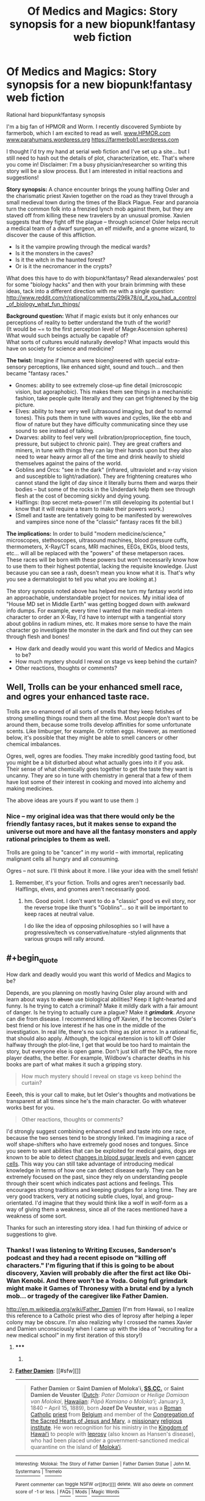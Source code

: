 #+TITLE: Of Medics and Magics: Story synopsis for a new biopunk!fantasy web fiction

* Of Medics and Magics: Story synopsis for a new biopunk!fantasy web fiction
:PROPERTIES:
:Author: notmy2ndopinion
:Score: 7
:DateUnix: 1417850436.0
:END:
Rational hard biopunk!fantasy synopsis

I'm a big fan of HPMOR and Worm. I recently discovered Symbiote by farmerbob, which I am excited to read as well. [[http://www.HPMOR.com][www.HPMOR.com]] [[http://www.parahumans.wordpress.org][www.parahumans.wordpress.org]] [[https://farmerbob1.wordpress.com]]

I thought I'd try my hand at serial web fiction and I've set up a site... but I still need to hash out the details of plot, characterization, etc. That's where you come in! Disclaimer: I'm a busy physician/researcher so writing this story will be a slow process. But I am interested in initial reactions and suggestions!

*Story synopsis:* A chance encounter brings the young halfling Osler and the charismatic priest Xavien together on the road as they travel through a small medieval town during the times of the Black Plague. Fear and paranoia turn the common folk into a frenzied lynch mob against them, but they are staved off from killing these new travelers by an unusual promise. Xavien suggests that they fight off the plague -- through science! Osler helps recruit a medical team of a dwarf surgeon, an elf midwife, and a gnome wizard, to discover the cause of this affliction.

- Is it the vampire prowling through the medical wards?
- Is it the monsters in the caves?\\
- Is it the witch in the haunted forest?\\
- Or is it the necromancer in the crypts?\\

What does this have to do with biopunk!fantasy? Read alexanderwales' post for some "biology hacks" and then with your brain brimming with these ideas, tack into a different direction with me with a single question: [[http://www.reddit.com/r/rational/comments/296k78/d_if_you_had_a_control_of_biology_what_fun_things/]]

*Background question:* What if magic exists but it only enhances our perceptions of reality to better understand the truth of the world?\\
(It would be ~= to the first perception level of Mage:Ascension spheres) What would such beings actually be capable of?\\
What sorts of cultures would naturally develop? What impacts would this have on society for science and medicine?

*The twist:* Imagine if humans were bioengineered with special extra-sensory perceptions, like enhanced sight, sound and touch... and then became "fantasy races."

- Gnomes: ability to see extremely close-up fine detail (microscopic vision, but agoraphobic). This makes them see things in a mechanistic fashion, take people quite literally and they can get frightened by the big picture.
- Elves: ability to hear very well (ultrasound imaging, but deaf to normal tones). This puts them in tune with waves and cycles, like the ebb and flow of nature but they have difficulty communicating since they use sound to see instead of talking.
- Dwarves: ability to feel very well (vibration/proprioception, fine touch, pressure, but subject to chronic pain). They are great crafters and miners, in tune with things they can lay their hands upon but they also need to wear heavy armor all of the time and drink heavily to shield themselves against the pains of the world.
- Goblins and Orcs: "see in the dark" (infrared, ultraviolet and x-ray vision and susceptible to light/radiation). They are frightening creatures who cannot stand the light of day since it literally burns them and warps their bodies -- but some of the rocks in the Underdark help them see through flesh at the cost of becoming sickly and dying young.
- Halflings: (top secret meta-power! I'm still developing its potential but I know that it will require a team to make their powers work.)
- (Smell and taste are tentatively going to be manifested by werewolves and vampires since none of the "classic" fantasy races fit the bill.)

*The implications:* In order to build "modern medicine/science," microscopes, stethoscopes, ultrasound machines, blood pressure cuffs, thermometers, X-Ray/CT scans, MRI machines, EEGs, EKGs, blood tests, etc... will all be replaced with the "powers" of these metaperson races. These races will be born with these powers but won't necessarily know how to use them to their highest potential, lacking the requisite knowledge. (Just because you can see a rash, doesn't mean you know what it is. That's why you see a dermatologist to tell you what you are looking at.)

The story synopsis noted above has helped me turn my fantasy world into an approachable, understandable project for novices. My initial idea of "House MD set in Middle Earth" was getting bogged down with awkward info dumps. For example, every time I wanted the main medical-intern character to order an X-Ray, I'd have to interrupt with a tangential story about goblins in radium mines, etc. It makes more sense to have the main character go investigate the monster in the dark and find out they can see through flesh and bones!

- How dark and deadly would you want this world of Medics and Magics to be?
- How much mystery should I reveal on stage vs keep behind the curtain?
- Other reactions, thoughts or comments?


** Well, Trolls can be your enhanced smell race, and ogres your enhanced taste race.

Trolls are so enamored of all sorts of smells that they keep fetishes of strong smelling things round them all the time. Most people don't want to be around them, because some trolls develop affinities for some unfortunate scents. Like limburger, for example. Or rotten eggs. However, as mentioned below, it's possible that they might be able to smell cancers or other chemical imbalances.

Ogres, well, ogres are foodies. They make incredibly good tasting food, but you might be a bit disturbed about what actually goes into it if you ask. Their sense of what chemically goes together to get the taste they want is uncanny. They are so in tune with chemistry in general that a few of them have lost some of their interest in cooking and moved into alchemy and making medicines.

The above ideas are yours if you want to use them :)
:PROPERTIES:
:Author: Farmerbob1
:Score: 5
:DateUnix: 1417880670.0
:END:

*** Nice -- my original idea was that there would only be the friendly fantasy races, but it makes sense to expand the universe out more and have all the fantasy monsters and apply rational principles to them as well.

Trolls are going to be "cancer" in my world -- with immortal, replicating malignant cells all hungry and all consuming.

Ogres -- not sure. I'll think about it more. I like your idea with the smell fetish!
:PROPERTIES:
:Author: notmy2ndopinion
:Score: 3
:DateUnix: 1417957562.0
:END:

**** Remember, it's your fiction. Trolls and ogres aren't necessarily bad. Halflings, elves, and gnomes aren't necessarily good.
:PROPERTIES:
:Author: Farmerbob1
:Score: 3
:DateUnix: 1417985583.0
:END:

***** hm. Good point. I don't want to do a "classic" good vs evil story, nor the reverse trope like thunt's "Goblins"... so it will be important to keep races at neutral value.

I do like the idea of opposing philosophies so I will have a progressive/tech vs conservative/nature -styled alignments that various groups will rally around.
:PROPERTIES:
:Author: notmy2ndopinion
:Score: 2
:DateUnix: 1418187980.0
:END:


** #+begin_quote
  How dark and deadly would you want this world of Medics and Magics to be?
#+end_quote

Depends, are you planning on mostly having Osler play around with and learn about ways to +abuse+ use biological abilities? Keep it light-hearted and funny. Is he trying to catch a criminal? Make it mildly dark with a fair amount of danger. Is he trying to actually cure a plague? Make it */grimdark/*. /Anyone/ can die from disease. I recommend killing off Xavien, if he becomes Osler's best friend or his love interest if he has one in the middle of the investigation. In real life, there's no such thing as plot armor. In a rational fic, that should also apply. Although, the logical extension is to kill off Osler halfway through the plot-line, I get that would be too hard to maintain the story, but everyone else is open game. Don't just kill off the NPCs, the more player deaths, the better. For example, Wildbow's character deaths in his books are part of what makes it such a gripping story.

#+begin_quote
  How much mystery should I reveal on stage vs keep behind the curtain?
#+end_quote

Eeeeh, this is your call to make, but let Osler's thoughts and motivations be transparent at all times since he's the main character. Go with whatever works best for you.

#+begin_quote
  Other reactions, thoughts or comments?
#+end_quote

I'd strongly suggest combining enhanced smell and taste into one race, because the two senses tend to be strongly linked. I'm imagining a race of wolf shape-shifters who have extremely good noses and tongues. Since you seem to want abilities that can be exploited for medical gains, dogs are known to be able to detect [[http://en.wikipedia.org/wiki/Medical_response_dog][changes in blood sugar levels]] and even [[http://www.pbs.org/wnet/nature/dogs-that-changed-the-world-medical-dogs/1277/][cancer cells]]. This way you can still take advantage of introducing medical knowledge in terms of how one can detect disease early. They can be extremely focused on the past, since they rely on understanding people through their scent which indicates past actions and feelings. This encourages strong traditions and keeping grudges for a long time. They are very good trackers, very at noticing subtle clues, loyal, and group-orientated. I'd imagine that they would think like a wolf in wolf-form as a way of giving them a weakness, since all of the races mentioned have a weakness of some sort.

Thanks for such an interesting story idea. I had fun thinking of advice or suggestions to give.
:PROPERTIES:
:Author: xamueljones
:Score: 3
:DateUnix: 1417856677.0
:END:

*** Thanks! I was listening to Writing Excuses, Sanderson's podcast and they had a recent episode on "killing off characters." I'm figuring that if this is going to be about discovery, Xavien will probably die after the first act like Obi-Wan Kenobi. And there won't be a Yoda. Going full grimdark might make it Games of Thronesy with a brutal end by a lynch mob... or tragedy of the caregiver like Father Damien.

[[http://en.m.wikipedia.org/wiki/Father_Damien]] (I'm from Hawaii, so I realize this reference to a Catholic priest who dies of leprosy after helping a leper colony may be obscure. I'm also realizing why I crossed the names Xavier and Damien unconsciously when I came up with the idea of "recruiting for a new medical school" in my first iteration of this story!)
:PROPERTIES:
:Author: notmy2ndopinion
:Score: 1
:DateUnix: 1417857525.0
:END:

**** ***** 
      :PROPERTIES:
      :CUSTOM_ID: section
      :END:
****** 
       :PROPERTIES:
       :CUSTOM_ID: section-1
       :END:
**** 
     :PROPERTIES:
     :CUSTOM_ID: section-2
     :END:
[[https://en.wikipedia.org/wiki/Father%20Damien][*Father Damien*]]: [[#sfw][]]

--------------

#+begin_quote
  *Father Damien* or *Saint Damien of Molokaʻi, [[https://en.wikipedia.org/wiki/Congregation_of_the_Sacred_Hearts_of_Jesus_and_Mary][SS.CC.]]* or *Saint Damien de Veuster* ([[https://en.wikipedia.org/wiki/Dutch_language][Dutch]]: /Pater Damiaan/ or /Heilige Damiaan van Molokai/, [[https://en.wikipedia.org/wiki/Hawaiian_language][Hawaiian]]: /Pāpā Kamiano o Molokaʻi/; January 3, 1840 -- April 15, 1889), born *Jozef De Veuster*, was a [[https://en.wikipedia.org/wiki/Roman_Catholic_(term)][Roman]] [[https://en.wikipedia.org/wiki/Catholic_Church][Catholic]] [[https://en.wikipedia.org/wiki/Priesthood_(Catholic_Church)][priest]] from [[https://en.wikipedia.org/wiki/Belgium][Belgium]] and member of the [[https://en.wikipedia.org/wiki/Congregation_of_the_Sacred_Hearts_of_Jesus_and_Mary][Congregation of the Sacred Hearts of Jesus and Mary]], a [[https://en.wikipedia.org/wiki/Missionary][missionary]] [[https://en.wikipedia.org/wiki/Religious_institute][religious institute]]. He won recognition for his ministry in the [[https://en.wikipedia.org/wiki/Kingdom_of_Hawaii][Kingdom of Hawaiʻi]] to people with [[https://en.wikipedia.org/wiki/Leprosy][leprosy]] (also known as Hansen's disease), who had been placed under a government-sanctioned medical quarantine on the island of [[https://en.wikipedia.org/wiki/Molokai][Molokaʻi]].

  * 
    :PROPERTIES:
    :CUSTOM_ID: section-3
    :END:
  [[https://i.imgur.com/1ycJqcs.jpg][*Image from article*]] [[https://commons.wikimedia.org/wiki/File:Father_Damien,_photograph_by_William_Brigham.jpg][^{i}]]
#+end_quote

--------------

^{Interesting:} [[https://en.wikipedia.org/wiki/Molokai:_The_Story_of_Father_Damien][^{Molokai:} ^{The} ^{Story} ^{of} ^{Father} ^{Damien}]] ^{|} [[https://en.wikipedia.org/wiki/Father_Damien_Statue][^{Father} ^{Damien} ^{Statue}]] ^{|} [[https://en.wikipedia.org/wiki/John_M._Systermans][^{John} ^{M.} ^{Systermans}]] ^{|} [[https://en.wikipedia.org/wiki/Tremelo][^{Tremelo}]]

^{Parent} ^{commenter} ^{can} [[/message/compose?to=autowikibot&subject=AutoWikibot%20NSFW%20toggle&message=%2Btoggle-nsfw+cmmthxk][^{toggle} ^{NSFW}]] ^{or[[#or][]]} [[/message/compose?to=autowikibot&subject=AutoWikibot%20Deletion&message=%2Bdelete+cmmthxk][^{delete}]]^{.} ^{Will} ^{also} ^{delete} ^{on} ^{comment} ^{score} ^{of} ^{-1} ^{or} ^{less.} ^{|} [[http://www.np.reddit.com/r/autowikibot/wiki/index][^{FAQs}]] ^{|} [[http://www.np.reddit.com/r/autowikibot/comments/1x013o/for_moderators_switches_commands_and_css/][^{Mods}]] ^{|} [[http://www.np.reddit.com/r/autowikibot/comments/1ux484/ask_wikibot/][^{Magic} ^{Words}]]
:PROPERTIES:
:Author: autowikibot
:Score: 1
:DateUnix: 1417857607.0
:END:


*** Re:shapeshifter wolves - that's basically going to be the werewolf idea I have. Werewolves will be more natural and feral, whereas vampires will be more refined and haughty, but their powers will definitely overlap with taste, smell and chemesthesis. Vamps will basically be the equivalent of a Coulter Counter if you're familiar with lab equipment.

Frankly, we don't know much about how smell actually works from my research on the subject poking around casually on Google (it mostly links to trash pop-articles on how dogs smell things) that I have a hard time even conceptualizing what that super sense would be like. (Maybe Professor Farnsworth is onto something big with his Smell-O-Scope.)

[[http://en.m.wikipedia.org/wiki/Coulter_counter]]
:PROPERTIES:
:Author: notmy2ndopinion
:Score: 1
:DateUnix: 1417858273.0
:END:

**** You could give the vampires an infrared-sensing ability like in vampire bats and snakes. That would allow them to detect warm parts of the body, ones with more blood flow.
:PROPERTIES:
:Author: Timewinders
:Score: 2
:DateUnix: 1417875838.0
:END:

***** Hell yeah! That makes so much sense. There's no reason that these creatures would be limited to one super sense! I'll probably introduce characters with multiple powers later on so people will be eased into it.
:PROPERTIES:
:Author: notmy2ndopinion
:Score: 2
:DateUnix: 1417957728.0
:END:


**** It strikes me that werewolves are clearly a subset of trolls - with their superhuman noses - that has [[http://en.wikipedia.org/wiki/Clonally_transmissible_cancer][become infectious]], like that old joke about eating troll meat.
:PROPERTIES:
:Author: MugaSofer
:Score: 1
:DateUnix: 1418149670.0
:END:

***** ***** 
      :PROPERTIES:
      :CUSTOM_ID: section
      :END:
****** 
       :PROPERTIES:
       :CUSTOM_ID: section-1
       :END:
**** 
     :PROPERTIES:
     :CUSTOM_ID: section-2
     :END:
[[https://en.wikipedia.org/wiki/Clonally%20transmissible%20cancer][*Clonally transmissible cancer*]]: [[#sfw][]]

--------------

#+begin_quote
  A *parasitic cancer* or *transmissible cancer* is a [[https://en.wikipedia.org/wiki/Cancer][cancer]] cell or cluster of cancer cells that can be transmitted from animal to animal. They are quite rare in both animals and humans. Parasitic cancers are distinct from cancers caused by infectious agents such as viruses and bacteria, which are more common.
#+end_quote

--------------

^{Interesting:} [[https://en.wikipedia.org/wiki/Allograft_diseases][^{Allograft} ^{diseases}]] ^{|} [[https://en.wikipedia.org/wiki/Cancer_cell][^{Cancer} ^{cell}]] ^{|} [[https://en.wikipedia.org/wiki/Canine_transmissible_venereal_tumor][^{Canine} ^{transmissible} ^{venereal} ^{tumor}]] ^{|} [[https://en.wikipedia.org/wiki/Mir-19_microRNA_precursor_family][^{Mir-19} ^{microRNA} ^{precursor} ^{family}]]

^{Parent} ^{commenter} ^{can} [[/message/compose?to=autowikibot&subject=AutoWikibot%20NSFW%20toggle&message=%2Btoggle-nsfw+cmpxn3h][^{toggle} ^{NSFW}]] ^{or[[#or][]]} [[/message/compose?to=autowikibot&subject=AutoWikibot%20Deletion&message=%2Bdelete+cmpxn3h][^{delete}]]^{.} ^{Will} ^{also} ^{delete} ^{on} ^{comment} ^{score} ^{of} ^{-1} ^{or} ^{less.} ^{|} [[http://www.np.reddit.com/r/autowikibot/wiki/index][^{FAQs}]] ^{|} [[http://www.np.reddit.com/r/autowikibot/comments/1x013o/for_moderators_switches_commands_and_css/][^{Mods}]] ^{|} [[http://www.np.reddit.com/r/autowikibot/comments/1ux484/ask_wikibot/][^{Magic} ^{Words}]]
:PROPERTIES:
:Author: autowikibot
:Score: 1
:DateUnix: 1418149703.0
:END:


***** not as "clear" to me... but the idea of infectious cancer is absolutely terrifying!
:PROPERTIES:
:Author: notmy2ndopinion
:Score: 1
:DateUnix: 1418188074.0
:END:


** Huh, I'd totally forgotten about that thread. Anyway ...

#+begin_quote
  How dark and deadly would you want this world of Medics and Magics to be?
#+end_quote

I like my worlds dark and deadly, but my /stories/ somewhat less so. So it's totally fine if there's a zombie apocalypse that's wiped out 99% of humanity, but I don't really want to read about people raping and killing each other and getting slowly ground down as they inevitably betray and sabotage one another while they get overrun by the living dead. Instead, I want a story where people find safe havens and rebuild - where there's still some heroism, and where that heroism isn't universally punished. I like dark worlds that aren't so damned cynical about things, if that makes sense. It's a matter of personal preference though.

#+begin_quote
  How much mystery should I reveal on stage vs keep behind the curtain?
#+end_quote

If you're listening to the Writing Excuses podcasts, then I'll assume that you already know Sanderson's Laws for magic. If the powers are being used to solve problems, the reader needs to understand the powers (though my preference is to see the power in action once or twice before it's probably explained). An antagonists powers don't need much in the way of explanation, but I think it's generally good if they have some limits so that the audience doesn't feel like you're copping out. Generally speaking, infodumps are boring, and people don't like them, so if you're revealing things, do it in some clever way (like two people arguing with each other about some manner of specifics), incidentally (while someone is using their power), or in bits and pieces.

#+begin_quote
  biopunk
#+end_quote

Aside from super senses, what do you mean by biopunk? When I hear the phrase, I'm imagining transhuman stuff (or transhumanoid in your case, I guess). Subdermal implants, augmented biology, grafted limbs, transplanted eyeballs, etc. The "punk" aspect is about that sort of grittiness - carved bone and jacked muscles. Are we using the term in the same sense?
:PROPERTIES:
:Author: alexanderwales
:Score: 2
:DateUnix: 1417913117.0
:END:

*** I read The Mistborn series last year and read about the Laws of Magic then -- I'll have track back to the podcast episodes that they talk explicitly about it though!

Behind the curtain, it IS biopunk. Except that civilization crashed and burned about 800 years prior. So... I guess it is post-biopunk or proto-biopunk depending on how you look at it. The ancient magic items are going to be the types of devices you are talking about in a different guise.

Similarly, the super senses are amplified sensory organs powered by new magical organelles (not quite nanotechnology, but microbiological genetic technology.)

If I use Worm as an example, this would have to be a late reveal by a creator, since the characters would not be privy to any of this advanced knowledge.
:PROPERTIES:
:Author: notmy2ndopinion
:Score: 1
:DateUnix: 1417959054.0
:END:

**** So if you wanted to have wizards in your setting, then they could be the humans who were alive before the fall. They would have used their mastery over biology to make themselves immortal and the long, long years have forced them into towers of isolation where they spend the decades fruitlessly trying to recreate the miracles of the past.

It's not a very rational behavior for them, but it's a way for you to have near immortal sorcerers. You could limit them by only allowing them to be wealthy citizens who received all sorts of post-human perks but don't actually have the knowledge or skill to recreate it to give to others.
:PROPERTIES:
:Author: xamueljones
:Score: 1
:DateUnix: 1417976746.0
:END:

***** Wizards will probably only exist as mere shadows of their former selves as genetic content and possibly psi-content that can be triggered through deep knowledge of certain books... sort of like a horcrux of Roger Bacon's diary.
:PROPERTIES:
:Author: notmy2ndopinion
:Score: 1
:DateUnix: 1418188195.0
:END:
